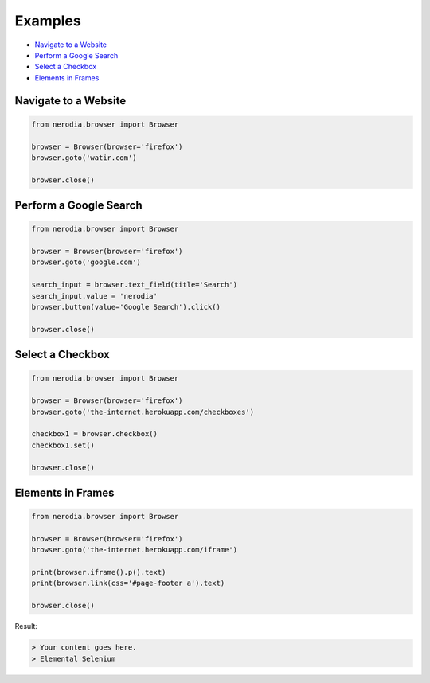 Examples
========

* `Navigate to a Website`_
* `Perform a Google Search`_
* `Select a Checkbox`_
* `Elements in Frames`_

Navigate to a Website
--------------

.. code-block:: python

    from nerodia.browser import Browser

    browser = Browser(browser='firefox')
    browser.goto('watir.com')

    browser.close()

Perform a Google Search
-----------------------

.. code-block:: python

    from nerodia.browser import Browser

    browser = Browser(browser='firefox')
    browser.goto('google.com')

    search_input = browser.text_field(title='Search')
    search_input.value = 'nerodia'
    browser.button(value='Google Search').click()

    browser.close()

Select a Checkbox
-------------------------

.. code-block:: python

    from nerodia.browser import Browser

    browser = Browser(browser='firefox')
    browser.goto('the-internet.herokuapp.com/checkboxes')

    checkbox1 = browser.checkbox()
    checkbox1.set()

    browser.close()

Elements in Frames
-------------------

.. code-block:: python

    from nerodia.browser import Browser

    browser = Browser(browser='firefox')
    browser.goto('the-internet.herokuapp.com/iframe')

    print(browser.iframe().p().text)
    print(browser.link(css='#page-footer a').text)

    browser.close()

Result:

.. code-block:: shell

    > Your content goes here.
    > Elemental Selenium
